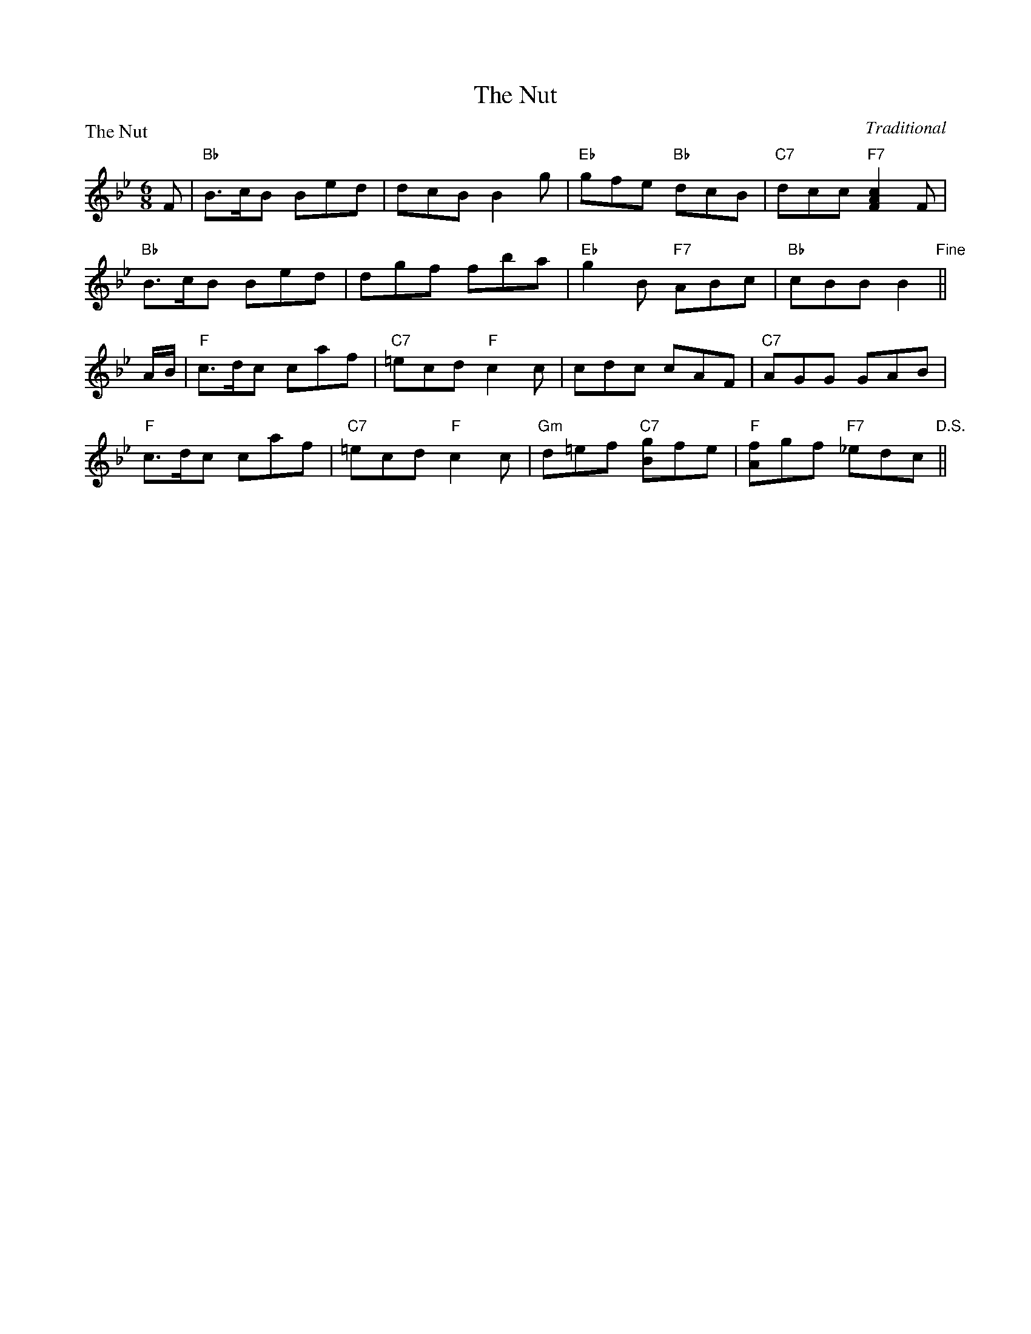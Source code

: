 X:0104
T:The Nut
P:The Nut
C:Traditional
R:Jig (8x24) ABA
B:RSCDS 1-4
Z:Anselm Lingnau <anselm@strathspey.org>
M:6/8
L:1/8
K:Bb
F!Segno!|"Bb"B>cB Bed|dcB B2g|"Eb"gfe "Bb"dcB|"C7"dcc "F7"[c2A2F2] F|
   "Bb"B>cB Bed|dgf fba|"Eb"g2B "F7"ABc|"Bb"cBB B2"Fine"||
A/B/|"F"c>dc caf|"C7"=ecd "F"c2c|cdc cAF|"C7"AGG GAB|
   "F"c>dc caf|"C7"=ecd "F"c2c|"Gm"d=ef "C7"[gB]fe|"F"[fA]gf "F7"_edc"D.S."||
